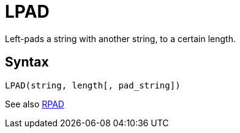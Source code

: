 = LPAD

Left-pads a string with another string, to a certain length.

== Syntax
----
LPAD(string, length[, pad_string])
----

See also xref:rpad.adoc[RPAD]